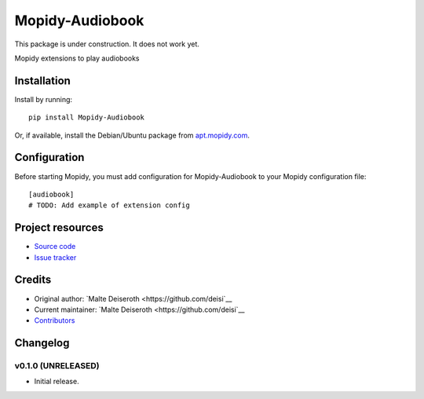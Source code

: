 ****************************
Mopidy-Audiobook
****************************

This package is under construction. It does not work yet.

.. image:: https://img.shields.io/pypi/v/Mopidy-Audiobook.svg?style=flat
    :target: https://pypi.python.org/pypi/Mopidy-Audiobook/
    :alt: Latest PyPI version

.. image:: https://img.shields.io/pypi/dm/Mopidy-Audiobook.svg?style=flat
    :target: https://pypi.python.org/pypi/Mopidy-Audiobook/
    :alt: Number of PyPI downloads

.. image:: https://img.shields.io/travis/deisi/mopidy-audiobook/master.svg?style=flat
    :target: https://travis-ci.org/deisi/mopidy-audiobook
    :alt: Travis CI build status

.. image:: https://img.shields.io/coveralls/deisi/mopidy-audiobook/master.svg?style=flat
   :target: https://coveralls.io/r/deisi/mopidy-audiobook
   :alt: Test coverage

Mopidy extensions to play audiobooks


Installation
============

Install by running::

    pip install Mopidy-Audiobook

Or, if available, install the Debian/Ubuntu package from `apt.mopidy.com
<http://apt.mopidy.com/>`_.


Configuration
=============

Before starting Mopidy, you must add configuration for
Mopidy-Audiobook to your Mopidy configuration file::

    [audiobook]
    # TODO: Add example of extension config


Project resources
=================

- `Source code <https://github.com/deisi/mopidy-audiobook>`_
- `Issue tracker <https://github.com/deisi/mopidy-audiobook/issues>`_


Credits
=======

- Original author: `Malte Deiseroth <https://github.com/deisi`__
- Current maintainer: `Malte Deiseroth <https://github.com/deisi`__
- `Contributors <https://github.com/deisi/mopidy-audiobook/graphs/contributors>`_


Changelog
=========

v0.1.0 (UNRELEASED)
----------------------------------------

- Initial release.
